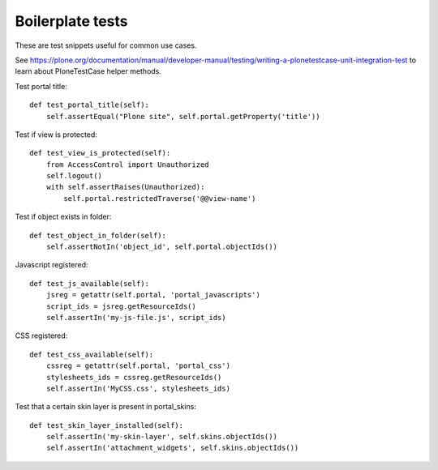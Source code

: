 =================
Boilerplate tests
=================

These are test snippets useful for common use cases.


See
https://plone.org/documentation/manual/developer-manual/testing/writing-a-plonetestcase-unit-integration-test
to learn about PloneTestCase helper methods.

Test portal title::

    def test_portal_title(self):
        self.assertEqual("Plone site", self.portal.getProperty('title'))


Test if view is protected::

    def test_view_is_protected(self):
        from AccessControl import Unauthorized
        self.logout()
        with self.assertRaises(Unauthorized):
            self.portal.restrictedTraverse('@@view-name')


Test if object exists in folder::

    def test_object_in_folder(self):
        self.assertNotIn('object_id', self.portal.objectIds())


Javascript registered::

    def test_js_available(self):
        jsreg = getattr(self.portal, 'portal_javascripts')
        script_ids = jsreg.getResourceIds()
        self.assertIn('my-js-file.js', script_ids)


CSS registered::

    def test_css_available(self):
        cssreg = getattr(self.portal, 'portal_css')
        stylesheets_ids = cssreg.getResourceIds()
        self.assertIn('MyCSS.css', stylesheets_ids)


Test that a certain skin layer is present in portal_skins::

    def test_skin_layer_installed(self):
        self.assertIn('my-skin-layer', self.skins.objectIds())
        self.assertIn('attachment_widgets', self.skins.objectIds())

